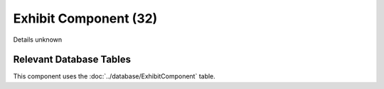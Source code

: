 Exhibit Component (32)
----------------------

Details unknown

Relevant Database Tables
........................

This component uses the :doc:`../database/ExhibitComponent` table.
